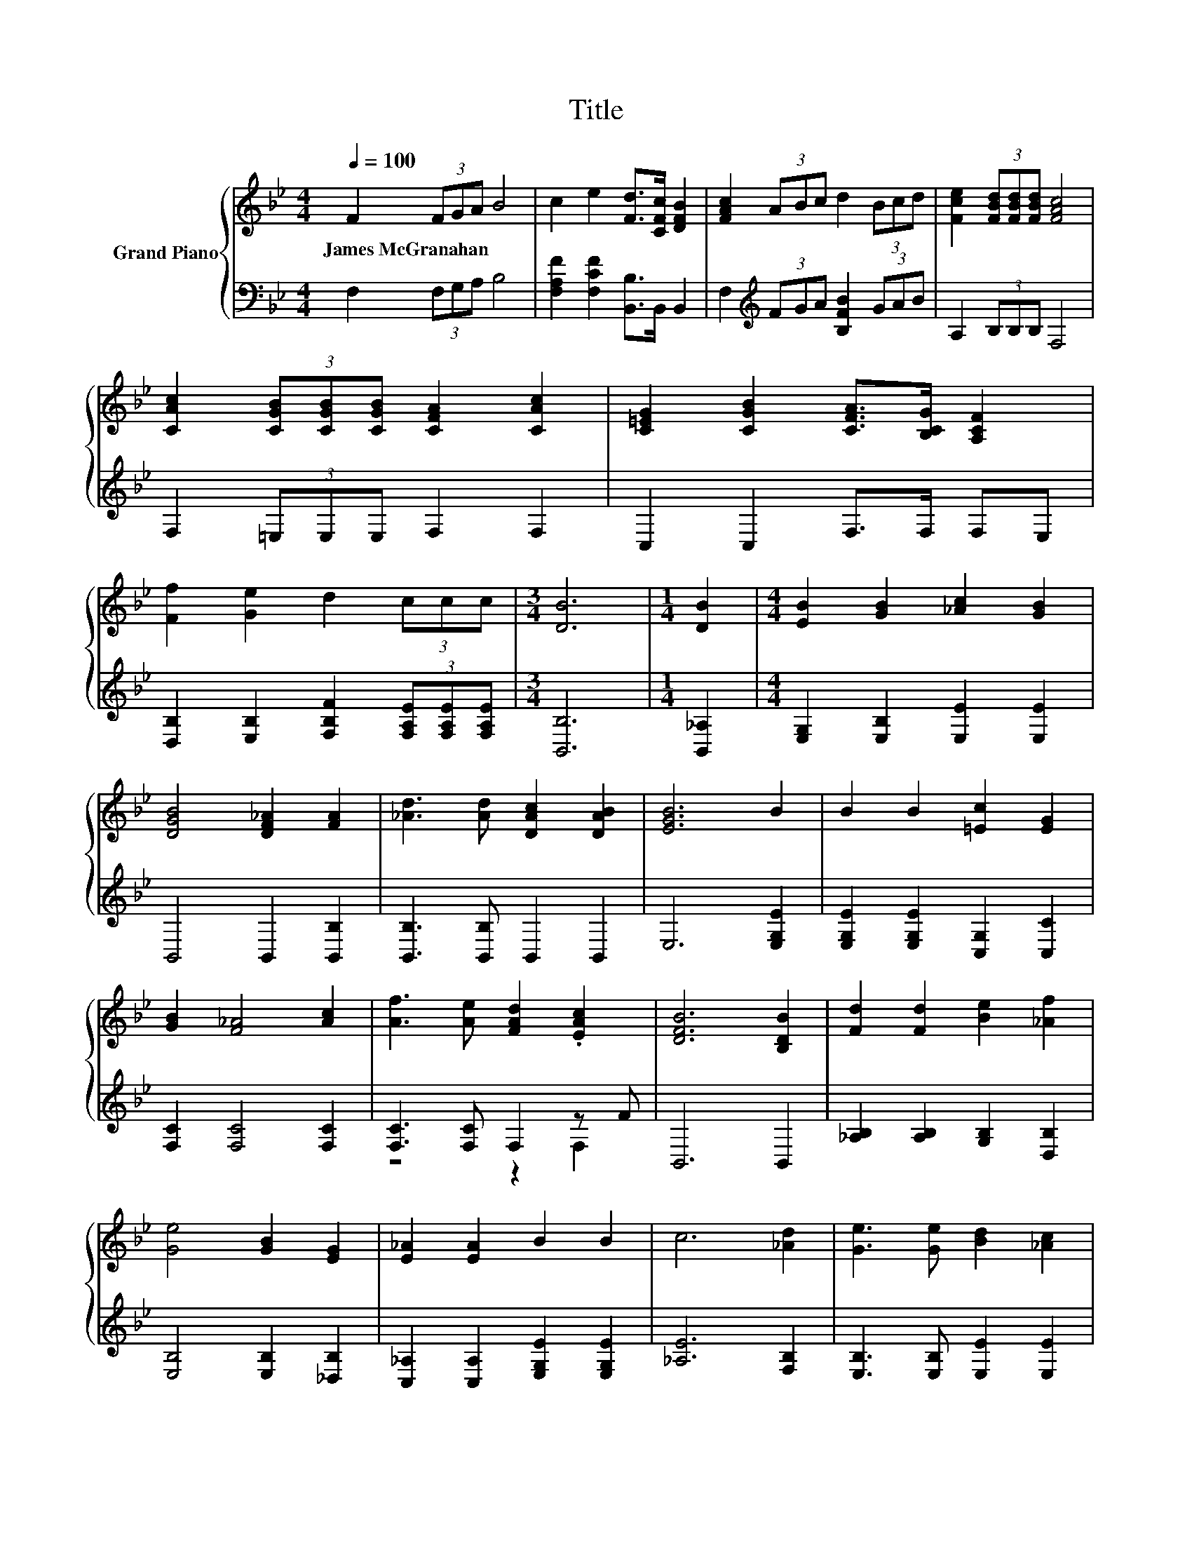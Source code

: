 X:1
T:Title
%%score { 1 | ( 2 3 ) }
L:1/8
Q:1/4=100
M:4/4
K:Bb
V:1 treble nm="Grand Piano"
V:2 bass 
V:3 bass 
V:1
 F2 (3FGA B4 | c2 e2 [Fd]>[CFc] [DFB]2 | [FAc]2 (3ABc d2 (3Bcd | [Fce]2 (3[FBd][FBd][FBd] [FAc]4 | %4
w: James~McGranahan * * * *||||
 [CAc]2 (3[CGB][CGB][CGB] [CFA]2 [CAc]2 | [C=EG]2 [CGB]2 [CFA]>[B,CG] [A,CF]2 | %6
w: ||
 [Ff]2 [Ge]2 d2 (3ccc |[M:3/4] [DB]6 |[M:1/4] [DB]2 |[M:4/4] [EB]2 [GB]2 [_Ac]2 [GB]2 | %10
w: ||||
 [DGB]4 [DF_A]2 [FA]2 | [_Ad]3 [Ad] [DAc]2 [DAB]2 | [EGB]6 B2 | B2 B2 [=Ec]2 [EG]2 | %14
w: ||||
 [GB]2 [F_A]4 [Ac]2 | [Af]3 [Ae] [FAd]2 .[EAc]2 | [DFB]6 [B,DB]2 | [Fd]2 [Fd]2 [Be]2 [_Af]2 | %18
w: ||||
 [Ge]4 [GB]2 [EG]2 | [E_A]2 [EA]2 B2 B2 | c6 [_Ad]2 | [Ge]3 [Ge] [Bd]2 [_Ac]2 | %22
w: ||||
 [_Ac]2 [GB]4 [EG]2 | [EB]3 [EB] [D_A]2 [DF]2 | E6 z2 | F2 (3FGA B4 | c2 e2 [Fd]>[CFc] [DFB]2 | %27
w: |||||
 [FAc]2 (3ABc d2 (3Bcd | [Fce]2 (3[FBd][FBd][FBd] [FAc]4 | [CAc]2 (3[CGB][CGB][CGB] [CFA]2 [CAc]2 | %30
w: |||
 [C=EG]2 [CGB]2 [CFA]>[B,CG] [A,CF]2 | [Ff]2 [Ge]2 d2 (3ccc |[M:7/4] [DB]6 z2 z2 z4 |] %33
w: |||
V:2
 F,2 (3F,G,A, B,4 | [F,A,F]2 [F,CF]2 [B,,B,]>B,, B,,2 | F,2[K:treble] (3FGA [B,FB]2 (3GAB | %3
 A,2 (3B,B,B, F,4 | F,2 (3=E,E,E, F,2 F,2 | C,2 C,2 F,>F, F,E, | %6
 [D,B,]2 [E,B,]2 [F,B,F]2 (3[F,A,E][F,A,E][F,A,E] |[M:3/4] [B,,B,]6 |[M:1/4] [B,,_A,]2 | %9
[M:4/4] [E,G,]2 [E,B,]2 [E,E]2 [E,E]2 | B,,4 B,,2 [B,,B,]2 | [B,,B,]3 [B,,B,] B,,2 B,,2 | %12
 E,6 [E,G,E]2 | [E,G,E]2 [E,G,E]2 [C,G,]2 [C,C]2 | [F,C]2 [F,C]4 [F,C]2 | [F,C]3 [F,C] F,2 z F | %16
 B,,6 B,,2 | [_A,B,]2 [A,B,]2 [G,B,]2 [D,B,]2 | [E,B,]4 [E,B,]2 [_D,B,]2 | %19
 [C,_A,]2 [C,A,]2 [E,G,E]2 [E,G,E]2 | [_A,E]6 [F,B,]2 | [E,B,]3 [E,B,] [E,E]2 [E,E]2 | %22
 [E,E]2 [E,E]4 [E,B,]2 | [B,,G,]3 [B,,G,] [B,,F,]2 [B,,_A,]2 | [E,G,]6 z2 | F,2 (3F,G,A, B,4 | %26
 [F,A,F]2 [F,CF]2 [B,,B,]>B,, B,,2 | F,2[K:treble] (3FGA [B,FB]2 (3GAB | A,2 (3B,B,B, F,4 | %29
 F,2 (3=E,E,E, F,2 F,2 | C,2 C,2 F,>F, F,E, | [D,B,]2 [E,B,]2 [F,B,F]2 (3[F,A,E][F,A,E][F,A,E] | %32
[M:7/4] [B,,B,]6 z2 z2 z4 |] %33
V:3
 x8 | x8 | x2[K:treble] x6 | x8 | x8 | x8 | x8 |[M:3/4] x6 |[M:1/4] x2 |[M:4/4] x8 | x8 | x8 | x8 | %13
 x8 | x8 | z4 z2 F,2 | x8 | x8 | x8 | x8 | x8 | x8 | x8 | x8 | x8 | x8 | x8 | x2[K:treble] x6 | %28
 x8 | x8 | x8 | x8 |[M:7/4] x14 |] %33

